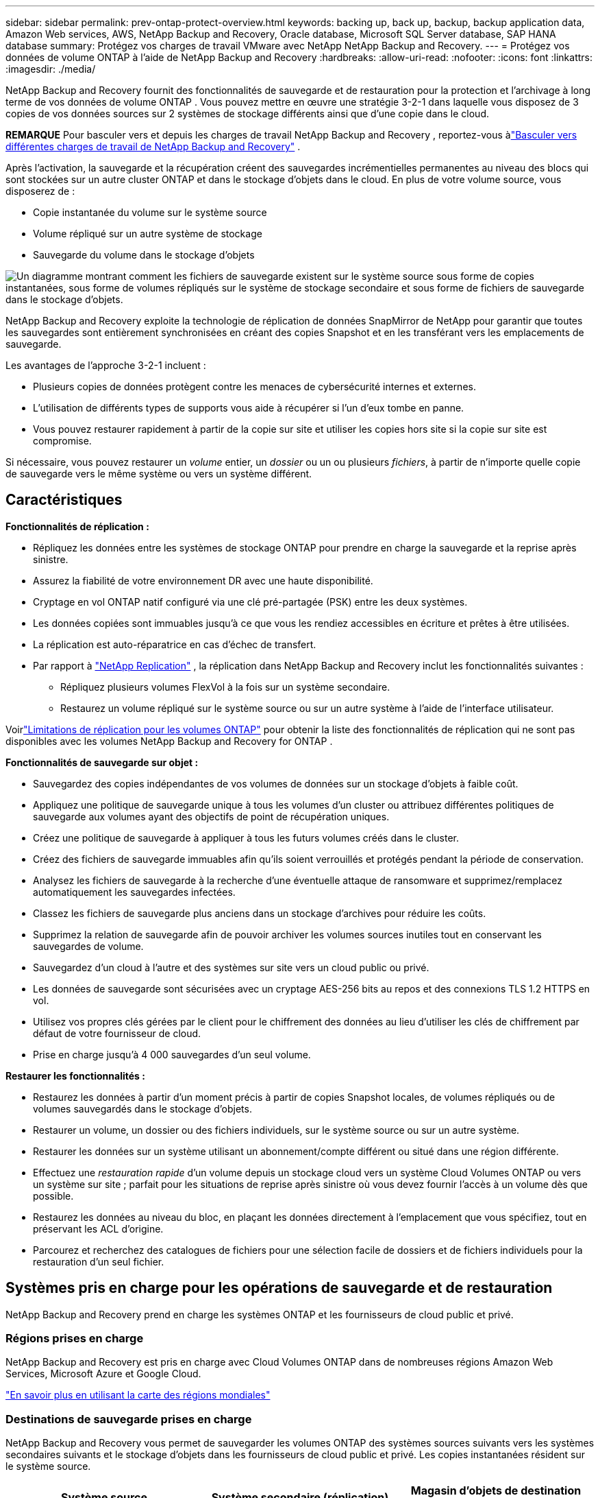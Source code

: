 ---
sidebar: sidebar 
permalink: prev-ontap-protect-overview.html 
keywords: backing up, back up, backup, backup application data, Amazon Web services, AWS, NetApp Backup and Recovery, Oracle database, Microsoft SQL Server database, SAP HANA database 
summary: Protégez vos charges de travail VMware avec NetApp NetApp Backup and Recovery. 
---
= Protégez vos données de volume ONTAP à l'aide de NetApp Backup and Recovery
:hardbreaks:
:allow-uri-read: 
:nofooter: 
:icons: font
:linkattrs: 
:imagesdir: ./media/


[role="lead"]
NetApp Backup and Recovery fournit des fonctionnalités de sauvegarde et de restauration pour la protection et l'archivage à long terme de vos données de volume ONTAP .  Vous pouvez mettre en œuvre une stratégie 3-2-1 dans laquelle vous disposez de 3 copies de vos données sources sur 2 systèmes de stockage différents ainsi que d'une copie dans le cloud.

[]
====
*REMARQUE* Pour basculer vers et depuis les charges de travail NetApp Backup and Recovery , reportez-vous àlink:br-start-switch-ui.html["Basculer vers différentes charges de travail de NetApp Backup and Recovery"] .

====
Après l'activation, la sauvegarde et la récupération créent des sauvegardes incrémentielles permanentes au niveau des blocs qui sont stockées sur un autre cluster ONTAP et dans le stockage d'objets dans le cloud.  En plus de votre volume source, vous disposerez de :

* Copie instantanée du volume sur le système source
* Volume répliqué sur un autre système de stockage
* Sauvegarde du volume dans le stockage d'objets


image:diagram-321-overview-unified.png["Un diagramme montrant comment les fichiers de sauvegarde existent sur le système source sous forme de copies instantanées, sous forme de volumes répliqués sur le système de stockage secondaire et sous forme de fichiers de sauvegarde dans le stockage d'objets."]

NetApp Backup and Recovery exploite la technologie de réplication de données SnapMirror de NetApp pour garantir que toutes les sauvegardes sont entièrement synchronisées en créant des copies Snapshot et en les transférant vers les emplacements de sauvegarde.

Les avantages de l’approche 3-2-1 incluent :

* Plusieurs copies de données protègent contre les menaces de cybersécurité internes et externes.
* L’utilisation de différents types de supports vous aide à récupérer si l’un d’eux tombe en panne.
* Vous pouvez restaurer rapidement à partir de la copie sur site et utiliser les copies hors site si la copie sur site est compromise.


Si nécessaire, vous pouvez restaurer un _volume_ entier, un _dossier_ ou un ou plusieurs _fichiers_, à partir de n'importe quelle copie de sauvegarde vers le même système ou vers un système différent.



== Caractéristiques

*Fonctionnalités de réplication :*

* Répliquez les données entre les systèmes de stockage ONTAP pour prendre en charge la sauvegarde et la reprise après sinistre.
* Assurez la fiabilité de votre environnement DR avec une haute disponibilité.
* Cryptage en vol ONTAP natif configuré via une clé pré-partagée (PSK) entre les deux systèmes.
* Les données copiées sont immuables jusqu'à ce que vous les rendiez accessibles en écriture et prêtes à être utilisées.
* La réplication est auto-réparatrice en cas d’échec de transfert.
* Par rapport à https://docs.netapp.com/us-en/data-services-replication/index.html["NetApp Replication"^] , la réplication dans NetApp Backup and Recovery inclut les fonctionnalités suivantes :
+
** Répliquez plusieurs volumes FlexVol à la fois sur un système secondaire.
** Restaurez un volume répliqué sur le système source ou sur un autre système à l'aide de l'interface utilisateur.




Voirlink:br-reference-limitations.html["Limitations de réplication pour les volumes ONTAP"] pour obtenir la liste des fonctionnalités de réplication qui ne sont pas disponibles avec les volumes NetApp Backup and Recovery for ONTAP .

*Fonctionnalités de sauvegarde sur objet :*

* Sauvegardez des copies indépendantes de vos volumes de données sur un stockage d'objets à faible coût.
* Appliquez une politique de sauvegarde unique à tous les volumes d’un cluster ou attribuez différentes politiques de sauvegarde aux volumes ayant des objectifs de point de récupération uniques.
* Créez une politique de sauvegarde à appliquer à tous les futurs volumes créés dans le cluster.
* Créez des fichiers de sauvegarde immuables afin qu'ils soient verrouillés et protégés pendant la période de conservation.
* Analysez les fichiers de sauvegarde à la recherche d'une éventuelle attaque de ransomware et supprimez/remplacez automatiquement les sauvegardes infectées.
* Classez les fichiers de sauvegarde plus anciens dans un stockage d'archives pour réduire les coûts.
* Supprimez la relation de sauvegarde afin de pouvoir archiver les volumes sources inutiles tout en conservant les sauvegardes de volume.
* Sauvegardez d'un cloud à l'autre et des systèmes sur site vers un cloud public ou privé.
* Les données de sauvegarde sont sécurisées avec un cryptage AES-256 bits au repos et des connexions TLS 1.2 HTTPS en vol.
* Utilisez vos propres clés gérées par le client pour le chiffrement des données au lieu d'utiliser les clés de chiffrement par défaut de votre fournisseur de cloud.
* Prise en charge jusqu'à 4 000 sauvegardes d'un seul volume.


*Restaurer les fonctionnalités :*

* Restaurez les données à partir d’un moment précis à partir de copies Snapshot locales, de volumes répliqués ou de volumes sauvegardés dans le stockage d’objets.
* Restaurer un volume, un dossier ou des fichiers individuels, sur le système source ou sur un autre système.
* Restaurer les données sur un système utilisant un abonnement/compte différent ou situé dans une région différente.
* Effectuez une _restauration rapide_ d'un volume depuis un stockage cloud vers un système Cloud Volumes ONTAP ou vers un système sur site ; parfait pour les situations de reprise après sinistre où vous devez fournir l'accès à un volume dès que possible.
* Restaurez les données au niveau du bloc, en plaçant les données directement à l'emplacement que vous spécifiez, tout en préservant les ACL d'origine.
* Parcourez et recherchez des catalogues de fichiers pour une sélection facile de dossiers et de fichiers individuels pour la restauration d'un seul fichier.




== Systèmes pris en charge pour les opérations de sauvegarde et de restauration

NetApp Backup and Recovery prend en charge les systèmes ONTAP et les fournisseurs de cloud public et privé.



=== Régions prises en charge

NetApp Backup and Recovery est pris en charge avec Cloud Volumes ONTAP dans de nombreuses régions Amazon Web Services, Microsoft Azure et Google Cloud.

https://bluexp.netapp.com/cloud-volumes-global-regions?__hstc=177456119.0da05194dc19e7d38fcb4a4d94f105bc.1583956311718.1592507347473.1592829225079.52&__hssc=177456119.1.1592838591096&__hsfp=76784061&hsCtaTracking=c082a886-e2e2-4ef0-8ef2-89061b2b1955%7Cd07def13-e88c-40a0-b2a1-23b3b4e7a6e7#cvo["En savoir plus en utilisant la carte des régions mondiales"^]



=== Destinations de sauvegarde prises en charge

NetApp Backup and Recovery vous permet de sauvegarder les volumes ONTAP des systèmes sources suivants vers les systèmes secondaires suivants et le stockage d'objets dans les fournisseurs de cloud public et privé.  Les copies instantanées résident sur le système source.

[cols="33,33,33"]
|===
| Système source | Système secondaire (réplication) | Magasin d'objets de destination (sauvegarde) ifdef::aws[] 


| Cloud Volumes ONTAP dans AWS | Cloud Volumes ONTAP dans le système ONTAP sur site AWS | Amazon S3 endif::aws[] ifdef::azure[] 


| Cloud Volumes ONTAP dans Azure | Cloud Volumes ONTAP dans le système ONTAP sur site Azure | Objet blob Azure endif::azure[] ifdef::gcp[] 


| Cloud Volumes ONTAP dans Google | Cloud Volumes ONTAP dans le système ONTAP sur site de Google | Stockage Google Cloud endif::gcp[] 


| Système ONTAP sur site | Cloud Volumes ONTAP Système ONTAP sur site | ifdef::aws[] Amazon S3 endif::aws[] ifdef::azure[] Azure Blob endif::azure[] ifdef::gcp[] Google Cloud Storage endif::gcp[] NetApp StorageGRID ONTAP S3 
|===


=== Destinations de restauration prises en charge

Vous pouvez restaurer les données ONTAP à partir d'un fichier de sauvegarde résidant dans un système secondaire (un volume répliqué) ou dans un stockage d'objets (un fichier de sauvegarde) sur les systèmes suivants.  Les copies instantanées résident sur le système source et ne peuvent être restaurées que sur ce même système.

[cols="33,33,33"]
|===
2+| Emplacement du fichier de sauvegarde | Système de destination 


| *Magasin d'objets (sauvegarde)* | *Système secondaire (réplication)* | ifdef::aws[] 


| Amazon S3 | Cloud Volumes ONTAP dans le système ONTAP sur site AWS | Cloud Volumes ONTAP dans AWS Système ONTAP sur site endif::aws[] ifdef::azure[] 


| Azure Blob | Cloud Volumes ONTAP dans le système ONTAP sur site Azure | Cloud Volumes ONTAP dans le système ONTAP local Azure endif::azure[] ifdef::gcp[] 


| Stockage Google Cloud | Cloud Volumes ONTAP dans le système ONTAP sur site de Google | Cloud Volumes ONTAP dans le système ONTAP sur site de Google endif::gcp[] 


| NetApp StorageGRID | Système ONTAP sur site Cloud Volumes ONTAP | Système ONTAP sur site 


| ONTAP S3 | Système ONTAP sur site Cloud Volumes ONTAP | Système ONTAP sur site 
|===
Notez que les références aux « systèmes ONTAP sur site » incluent les systèmes FAS, AFF et ONTAP Select .



== Volumes pris en charge

NetApp Backup and Recovery prend en charge les types de volumes suivants :

* Volumes de lecture-écriture FlexVol
* Volumes FlexGroup (nécessite ONTAP 9.12.1 ou version ultérieure)
* Volumes SnapLock Enterprise (nécessite ONTAP 9.11.1 ou version ultérieure)
* SnapLock Compliance pour les volumes sur site (nécessite ONTAP 9.14 ou version ultérieure)
* Volumes de destination de protection des données SnapMirror (DP)



NOTE: NetApp Backup and Recovery ne prend pas en charge les sauvegardes des volumes FlexCache .

Voir les sections surlink:br-reference-limitations.html["Limitations de sauvegarde et de restauration pour les volumes ONTAP"] pour des exigences et des limitations supplémentaires.



== Coût

Il existe deux types de coûts associés à l’utilisation de NetApp Backup and Recovery avec les systèmes ONTAP : les frais de ressources et les frais de service.  Ces deux frais concernent la partie sauvegarde sur objet du service.

La création de copies Snapshot ou de volumes répliqués est gratuite, à l'exception de l'espace disque requis pour stocker les copies Snapshot et les volumes répliqués.

*Frais de ressources*

Des frais de ressources sont payés au fournisseur de cloud pour la capacité de stockage d'objets et pour l'écriture et la lecture de fichiers de sauvegarde dans le cloud.

* Pour la sauvegarde sur un stockage d'objets, vous payez votre fournisseur de cloud pour les coûts de stockage d'objets.
+
Étant donné que NetApp Backup and Recovery préserve l'efficacité du stockage du volume source, vous payez au fournisseur de cloud les coûts de stockage d'objets pour les données _après_ l'efficacité ONTAP (pour la plus petite quantité de données après l'application de la déduplication et de la compression).

* Pour restaurer des données à l'aide de la recherche et de la restauration, certaines ressources sont provisionnées par votre fournisseur de cloud et un coût par Tio est associé à la quantité de données analysées par vos demandes de recherche.  (Ces ressources ne sont pas nécessaires pour parcourir et restaurer.)
+
ifdef::aws[]

+
** Dans AWS, https://aws.amazon.com/athena/faqs/["Amazone Athéna"^] et https://aws.amazon.com/glue/faqs/["Colle AWS"^] les ressources sont déployées dans un nouveau bucket S3.
+
endif::aws[]



+
ifdef::azure[]

+
** Dans Azure, un https://azure.microsoft.com/en-us/services/synapse-analytics/?&ef_id=EAIaIQobChMI46_bxcWZ-QIVjtiGCh2CfwCsEAAYASAAEgKwjvD_BwE:G:s&OCID=AIDcmm5edswduu_SEM_EAIaIQobChMI46_bxcWZ-QIVjtiGCh2CfwCsEAAYASAAEgKwjvD_BwE:G:s&gclid=EAIaIQobChMI46_bxcWZ-QIVjtiGCh2CfwCsEAAYASAAEgKwjvD_BwE["Espace de travail Azure Synapse"^] et https://azure.microsoft.com/en-us/services/storage/data-lake-storage/?&ef_id=EAIaIQobChMIuYz0qsaZ-QIVUDizAB1EmACvEAAYASAAEgJH5fD_BwE:G:s&OCID=AIDcmm5edswduu_SEM_EAIaIQobChMIuYz0qsaZ-QIVUDizAB1EmACvEAAYASAAEgJH5fD_BwE:G:s&gclid=EAIaIQobChMIuYz0qsaZ-QIVUDizAB1EmACvEAAYASAAEgJH5fD_BwE["Stockage Azure Data Lake"^] sont provisionnés dans votre compte de stockage pour stocker et analyser vos données.
+
endif::azure[]





ifdef::gcp[]

* Dans Google, un nouveau bucket est déployé et le https://cloud.google.com/bigquery["Services Google Cloud BigQuery"^] sont provisionnés au niveau du compte/projet.


endif::gcp[]

* Si vous prévoyez de restaurer des données de volume à partir d'un fichier de sauvegarde qui a été déplacé vers un stockage d'objets d'archivage, des frais de récupération par Gio et des frais par demande supplémentaires sont facturés par le fournisseur de cloud.
* Si vous prévoyez d'analyser un fichier de sauvegarde à la recherche de ransomwares pendant le processus de restauration des données du volume (si vous avez activé DataLock et Ransomware Resilience pour vos sauvegardes cloud), vous devrez également supporter des frais de sortie supplémentaires auprès de votre fournisseur cloud.


*Frais de service*

Les frais de service sont payés à NetApp et couvrent à la fois le coût de _création_ de sauvegardes sur le stockage d'objets et de _restauration_ de volumes ou de fichiers à partir de ces sauvegardes.  Vous payez uniquement pour les données que vous protégez dans le stockage d'objets, calculées par la capacité logique source utilisée (avant l'efficacité ONTAP ) des volumes ONTAP qui sont sauvegardés dans le stockage d'objets.  Cette capacité est également connue sous le nom de téraoctets frontaux (FETB).

Il existe trois façons de payer le service de sauvegarde.  La première option est de vous abonner auprès de votre fournisseur cloud, ce qui vous permet de payer par mois.  La deuxième option est d’obtenir un contrat annuel.  La troisième option consiste à acheter des licences directement auprès de NetApp.



== Licences

NetApp Backup and Recovery est disponible avec les modèles de consommation suivants :

* *BYOL* : une licence achetée auprès de NetApp qui peut être utilisée avec n’importe quel fournisseur de cloud.
* *PAYGO* : Un abonnement horaire sur la place de marché de votre fournisseur cloud.
* *Annuel* : Un contrat annuel de la place de marché de votre fournisseur de cloud.


Une licence de sauvegarde est requise uniquement pour la sauvegarde et la restauration à partir du stockage d'objets.  La création de copies instantanées et de volumes répliqués ne nécessite pas de licence.



=== Apportez votre propre permis

BYOL est basé sur la durée (1, 2 ou 3 ans) _et_ sur la capacité par incréments de 1 Tio.  Vous payez NetApp pour utiliser le service pendant une période donnée, par exemple 1 an, et pour une capacité maximale, par exemple 10 Tio.

Vous recevrez un numéro de série que vous saisirez dans la NetApp Console pour activer le service.  Lorsque l'une ou l'autre des limites est atteinte, vous devrez renouveler la licence.  La licence Backup BYOL s'applique à tous les systèmes sources associés à votre organisation ou compte NetApp Console .

link:br-start-licensing.html["Apprenez à gérer vos licences BYOL"].



=== Abonnement à la carte

NetApp Backup and Recovery propose des licences basées sur la consommation dans un modèle de paiement à l'utilisation.  Après avoir souscrit un abonnement via la place de marché de votre fournisseur cloud, vous payez par Gio pour les données sauvegardées — il n'y a pas de paiement initial.  Vous êtes facturé par votre fournisseur cloud via votre facture mensuelle.

link:br-start-licensing.html["Découvrez comment configurer un abonnement à la carte"].

Notez qu'un essai gratuit de 30 jours est disponible lorsque vous souscrivez initialement à un abonnement PAYGO.



=== Contrat annuel

ifdef::aws[]

Lorsque vous utilisez AWS, deux contrats annuels sont disponibles pour des durées de 1, 2 ou 3 ans :

* Un plan « Cloud Backup » qui vous permet de sauvegarder les données Cloud Volumes ONTAP et les données ONTAP sur site.
* Un plan « CVO Professional » qui vous permet de regrouper Cloud Volumes ONTAP et NetApp Backup and Recovery.  Cela inclut des sauvegardes illimitées pour les Cloud Volumes ONTAP facturés sur cette licence (la capacité de sauvegarde n'est pas comptabilisée dans la licence).


endif::aws[]

ifdef::azure[]

Lorsque vous utilisez Azure, deux contrats annuels sont disponibles pour des durées de 1, 2 ou 3 ans :

* Un plan « Cloud Backup » qui vous permet de sauvegarder les données Cloud Volumes ONTAP et les données ONTAP sur site.
* Un plan « CVO Professional » qui vous permet de regrouper Cloud Volumes ONTAP et NetApp Backup and Recovery.  Cela inclut des sauvegardes illimitées pour les Cloud Volumes ONTAP facturés sur cette licence (la capacité de sauvegarde n'est pas comptabilisée dans la licence).


endif::azure[]

ifdef::gcp[]

Lorsque vous utilisez GCP, vous pouvez demander une offre privée auprès de NetApp, puis sélectionner le plan lorsque vous vous abonnez à partir de Google Cloud Marketplace lors de l'activation de NetApp Backup and Recovery .

endif::gcp[]

link:br-start-licensing.html["Apprenez à mettre en place des contrats annuels"].



== Comment fonctionne la NetApp Backup and Recovery

Lorsque vous activez NetApp Backup and Recovery sur un système Cloud Volumes ONTAP ou ONTAP sur site, le service effectue une sauvegarde complète de vos données.  Après la sauvegarde initiale, toutes les sauvegardes supplémentaires sont incrémentielles, ce qui signifie que seuls les blocs modifiés et les nouveaux blocs sont sauvegardés.  Cela permet de maintenir le trafic réseau à un minimum.  La sauvegarde sur le stockage d'objets est construite sur la base de https://docs.netapp.com/us-en/ontap/concepts/snapmirror-cloud-backups-object-store-concept.html["Technologie NetApp SnapMirror Cloud"^] .


CAUTION: Toute action effectuée directement depuis l'environnement de votre fournisseur de cloud pour gérer ou modifier les fichiers de sauvegarde cloud peut corrompre les fichiers et entraîner une configuration non prise en charge.

L'image suivante montre la relation entre chaque composant :

image:diagram-backup-recovery-general.png["Un diagramme montrant comment NetApp Backup and Recovery communique avec les volumes sur les systèmes sources, le système de stockage secondaire et le stockage d'objets de destination où se trouvent les volumes répliqués et les fichiers de sauvegarde."]

Ce diagramme montre les volumes en cours de réplication sur un système Cloud Volumes ONTAP , mais les volumes peuvent également être répliqués sur un système ONTAP sur site.



=== Où résident les sauvegardes

Les sauvegardes résident à différents emplacements en fonction du type de sauvegarde :

* Les _copies instantanées_ résident sur le volume source dans le système source.
* Les _volumes répliqués_ résident sur le système de stockage secondaire : un système Cloud Volumes ONTAP ou ONTAP sur site.
* Les _copies de sauvegarde_ sont stockées dans un magasin d’objets que la console crée dans votre compte cloud.  Il existe un magasin d'objets par cluster/système, et la console nomme le magasin d'objets comme suit : « netapp-backup-clusteruuid ».  Assurez-vous de ne pas supprimer ce magasin d’objets.


ifdef::aws[]

+ ** Dans AWS, la console permet la https://docs.aws.amazon.com/AmazonS3/latest/dev/access-control-block-public-access.html["Fonctionnalité d'accès public au bloc Amazon S3"^] sur le bucket S3.

endif::aws[]

ifdef::azure[]

+ ** Dans Azure, la console utilise un groupe de ressources nouveau ou existant avec un compte de stockage pour le conteneur Blob.  La console https://docs.microsoft.com/en-us/azure/storage/blobs/anonymous-read-access-prevent["bloque l'accès public à vos données blob"] par défaut.

endif::azure[]

ifdef::gcp[]

+ ** Dans GCP, la console utilise un projet nouveau ou existant avec un compte de stockage pour le bucket Google Cloud Storage.

endif::gcp[]

+ ** Dans StorageGRID, la console utilise un compte de locataire existant pour le bucket S3.

+ ** Dans ONTAP S3, la console utilise un compte utilisateur existant pour le bucket S3.

Si vous souhaitez modifier le magasin d'objets de destination d'un cluster à l'avenir, vous devrezlink:prev-ontap-backup-manage.html["désinscrire NetApp Backup and Recovery pour le système"] , puis activez NetApp Backup and Recovery à l’aide des informations du nouveau fournisseur de cloud.



=== Planification de sauvegarde et paramètres de conservation personnalisables

Lorsque vous activez NetApp Backup and Recovery pour un système, tous les volumes que vous sélectionnez initialement sont sauvegardés à l'aide des stratégies que vous sélectionnez.  Vous pouvez sélectionner des politiques distinctes pour les copies instantanées, les volumes répliqués et les fichiers de sauvegarde.  Si vous souhaitez attribuer différentes stratégies de sauvegarde à certains volumes ayant des objectifs de point de récupération (RPO) différents, vous pouvez créer des stratégies supplémentaires pour ce cluster et attribuer ces stratégies aux autres volumes une fois NetApp Backup and Recovery activé.

Vous pouvez choisir une combinaison de sauvegardes horaires, quotidiennes, hebdomadaires, mensuelles et annuelles de tous les volumes.  Pour la sauvegarde d'un objet, vous pouvez également sélectionner l'une des politiques définies par le système qui fournissent des sauvegardes et une conservation pendant 3 mois, 1 an et 7 ans.  Les stratégies de protection de sauvegarde que vous avez créées sur le cluster à l’aide ONTAP System Manager ou de l’interface de ligne de commande ONTAP apparaîtront également sous forme de sélections.  Cela inclut les politiques créées à l’aide d’étiquettes SnapMirror personnalisées.


NOTE: La politique de capture instantanée appliquée au volume doit avoir l’une des étiquettes que vous utilisez dans votre politique de réplication et votre politique de sauvegarde vers l’objet.  Si aucune étiquette correspondante n'est trouvée, aucun fichier de sauvegarde ne sera créé.  Par exemple, si vous souhaitez créer des volumes répliqués et des fichiers de sauvegarde « hebdomadaires », vous devez utiliser une stratégie de snapshot qui crée des copies de snapshot « hebdomadaires ».

Une fois que vous atteignez le nombre maximal de sauvegardes pour une catégorie ou un intervalle, les sauvegardes les plus anciennes sont supprimées afin que vous disposiez toujours des sauvegardes les plus récentes (et ainsi les sauvegardes obsolètes ne continuent pas à occuper de l'espace).


TIP: La période de conservation des sauvegardes des volumes de protection des données est la même que celle définie dans la relation source SnapMirror .  Vous pouvez modifier cela si vous le souhaitez en utilisant l'API.



=== Paramètres de protection des fichiers de sauvegarde

Si votre cluster utilise ONTAP 9.11.1 ou une version ultérieure, vous pouvez protéger vos sauvegardes dans le stockage d’objets contre les attaques de suppression et de ransomware.  Chaque politique de sauvegarde fournit une section pour _DataLock et Ransomware Resilience_ qui peut être appliquée à vos fichiers de sauvegarde pendant une période spécifique - la _période de conservation_.

* _DataLock_ protège vos fichiers de sauvegarde contre toute modification ou suppression.
* _La protection contre les ransomwares_ analyse vos fichiers de sauvegarde pour rechercher des preuves d'une attaque de ransomware lorsqu'un fichier de sauvegarde est créé et lorsque les données d'un fichier de sauvegarde sont en cours de restauration.


Les analyses de protection contre les ransomwares planifiées sont activées par défaut.  Le paramètre par défaut pour la fréquence d'analyse est de 7 jours.  L'analyse s'effectue uniquement sur la dernière copie Snapshot.  Les analyses programmées peuvent être désactivées pour réduire vos coûts.  Vous pouvez activer ou désactiver les analyses de ransomware planifiées sur la dernière copie Snapshot en utilisant l'option sur la page Paramètres avancés.  Si vous l'activez, les analyses sont effectuées chaque semaine par défaut.  Vous pouvez modifier ce calendrier en jours ou en semaines ou le désactiver, ce qui permet de réduire les coûts.

La période de conservation des sauvegardes est la même que la période de conservation de la planification des sauvegardes, plus une mémoire tampon maximale de 31 jours.  Par exemple, des sauvegardes hebdomadaires avec 5 copies conservées verrouillent chaque fichier de sauvegarde pendant 5 semaines.  Les sauvegardes _mensuelles_ avec _6_ copies conservées verrouillent chaque fichier de sauvegarde pendant 6 mois.

L'assistance est actuellement disponible lorsque votre destination de sauvegarde est Amazon S3, Azure Blob ou NetApp StorageGRID.  D'autres destinations de fournisseurs de stockage seront ajoutées dans les prochaines versions.

Pour plus de détails, reportez-vous à ces informations :

* link:prev-ontap-policy-object-options.html["Comment fonctionnent DataLock et la protection contre les ransomwares"].
* link:prev-ontap-policy-object-advanced-settings.html["Comment mettre à jour les options de protection contre les ransomwares dans la page Paramètres avancés"].



TIP: DataLock ne peut pas être activé si vous hiérarchisez les sauvegardes vers un stockage d'archivage.



=== Stockage d'archives pour les fichiers de sauvegarde plus anciens

Lorsque vous utilisez certains stockages cloud, vous pouvez déplacer des fichiers de sauvegarde plus anciens vers une classe de stockage/un niveau d'accès moins coûteux après un certain nombre de jours.  Vous pouvez également choisir d'envoyer immédiatement vos fichiers de sauvegarde vers un stockage d'archives sans les écrire sur un stockage cloud standard.  Notez que le stockage d'archives ne peut pas être utilisé si vous avez activé DataLock.

ifdef::aws[]

* Dans AWS, les sauvegardes démarrent dans la classe de stockage _Standard_ et passent à la classe de stockage _Standard-Infrequent Access_ après 30 jours.
+
Si votre cluster utilise ONTAP 9.10.1 ou une version ultérieure, vous pouvez choisir de hiérarchiser les sauvegardes plus anciennes vers le stockage _S3 Glacier_ ou _S3 Glacier Deep Archive_ dans l'interface utilisateur NetApp Backup and Recovery après un certain nombre de jours pour une optimisation supplémentaire des coûts. link:prev-reference-aws-archive-storage-tiers.html["En savoir plus sur le stockage d'archives AWS"] .



endif::aws[]

ifdef::azure[]

* Dans Azure, les sauvegardes sont associées au niveau d’accès _Cool_.
+
Si votre cluster utilise ONTAP 9.10.1 ou une version ultérieure, vous pouvez choisir de hiérarchiser les sauvegardes plus anciennes vers le stockage _Azure Archive_ dans l'interface utilisateur NetApp Backup and Recovery après un certain nombre de jours pour une optimisation supplémentaire des coûts. link:prev-reference-azure-archive-storage-tiers.html["En savoir plus sur le stockage d'archives Azure"] .



endif::azure[]

ifdef::gcp[]

* Dans GCP, les sauvegardes sont associées à la classe de stockage _Standard_.
+
Si votre cluster utilise ONTAP 9.12.1 ou une version ultérieure, vous pouvez choisir de hiérarchiser les sauvegardes plus anciennes vers le stockage _Archive_ dans l'interface utilisateur NetApp Backup and Recovery après un certain nombre de jours pour une optimisation supplémentaire des coûts. link:prev-reference-gcp-archive-storage-tiers.html["En savoir plus sur le stockage d'archives Google"] .



endif::gcp[]

* Dans StorageGRID, les sauvegardes sont associées à la classe de stockage _Standard_.
+
Si votre cluster sur site utilise ONTAP 9.12.1 ou une version ultérieure et que votre système StorageGRID utilise 11.4 ou une version ultérieure, vous pouvez archiver les anciens fichiers de sauvegarde sur un stockage d'archivage cloud public après un certain nombre de jours.  La prise en charge actuelle concerne les niveaux de stockage AWS S3 Glacier/S3 Glacier Deep Archive ou Azure Archive. link:prev-ontap-backup-onprem-storagegrid.html["En savoir plus sur l'archivage des fichiers de sauvegarde depuis StorageGRID"] .



Voir le lien : prev-ontap-policy-object-options.html] pour plus de détails sur l'archivage des anciens fichiers de sauvegarde.



== Considérations relatives à la politique de hiérarchisation de FabricPool

Il y a certaines choses que vous devez savoir lorsque le volume que vous sauvegardez réside sur un agrégat FabricPool et qu'il dispose d'une politique de hiérarchisation attribuée autre que `none` :

* La première sauvegarde d'un volume à plusieurs niveaux FabricPool nécessite la lecture de toutes les données locales et à plusieurs niveaux (à partir du magasin d'objets).  Une opération de sauvegarde ne « réchauffe » pas les données froides hiérarchisées dans le stockage d’objets.
+
Cette opération pourrait entraîner une augmentation ponctuelle du coût de lecture des données auprès de votre fournisseur de cloud.

+
** Les sauvegardes ultérieures sont incrémentielles et n’ont pas cet effet.
** Si la politique de hiérarchisation est attribuée au volume lors de sa création initiale, vous ne verrez pas ce problème.


* Tenez compte de l’impact des sauvegardes avant d’attribuer la `all` politique de hiérarchisation des volumes.  Étant donné que les données sont hiérarchisées immédiatement, NetApp Backup and Recovery lira les données à partir du niveau cloud plutôt qu'à partir du niveau local.  Étant donné que les opérations de sauvegarde simultanées partagent la liaison réseau avec le magasin d’objets cloud, une dégradation des performances peut se produire si les ressources réseau sont saturées.  Dans ce cas, vous souhaiterez peut-être configurer de manière proactive plusieurs interfaces réseau (LIF) pour réduire ce type de saturation du réseau.

